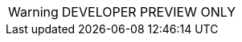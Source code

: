 // Change the following attributes.
:quickstart-project-name: quickstart-armory-spinnaker
:partner-product-name: Armory Enterprise
// For the following attribute, if you have no short name, enter the same name as partner-product-name.
:partner-product-short-name: Armory Enterprise
// If there's no partner, comment partner-company-name.
:partner-company-name: Armory
:doc-month: June
:doc-year: 2021
// Uncomment the following "contributor" attributes as appropriate. If the partner agrees to include names, enter contributor names for every line we use. If partner doesn't want to include names, delete all placeholder names and keep only "{partner-company-name}" and "AWS Quick Start team." 
:partner-contributors: Thomas A. McGonagle, Peter Blinstrubas, {partner-company-name}
//:other-contributors: Akua Mansa, Trek10
//:aws-contributors: Janine Singh, AWS IoT Partner team
:quickstart-contributors: Andrew Gargan, AWS Quick Start team
// For deployment_time, use minutes if deployment takes an hour or less, 
// for example, 30 minutes or 60 minutes. 
// Use hours for deployment times greater than 60 minutes (rounded to a quarter hour),
// for example, 1.25 hours, 2 hours, 2.5 hours.
:deployment_time: 15 minutes / 60 minutes / 1.5 hours
:default_deployment_region: us-east-1
:parameters_as_appendix:

// Uncomment the following two attributes if you are using an AWS Marketplace listing.
// Additional content will be generated automatically based on these attributes.
// :marketplace_subscription:
// :marketplace_listing_url: https://example.com/
// Uncomment the following attribute to add a statement about AWS and our stance on compliance-related Quick Starts. 
// :compliance-statement: Deploying this Quick Start does not guarantee an organization’s compliance with any laws, certifications, policies, or other regulations.
// :eks_addin:
:disable_regions:
:custom_title:
// TODO: create these links
:launch_new_vpc: https://console.aws.amazon.com/cloudformation/home?region=us-east-2#/stacks/quickcreate?templateUrl=https%3A%2F%2Faws-quickstart.s3.us-east-1.amazonaws.com%2Fquickstart-armory-enterprise%2Ftemplates%2Fspinnaker-entrypoint-new-vpc.template.yml&stackName=Armory-Spinnaker-on-EKS-New-VPC

:template_new_vpc: https://fwd.aws/DgqPB

WARNING: DEVELOPER PREVIEW ONLY
